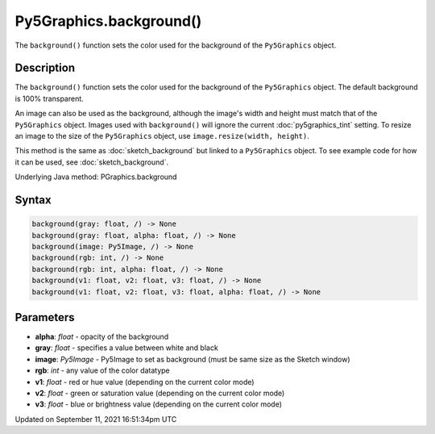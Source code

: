 Py5Graphics.background()
========================

The ``background()`` function sets the color used for the background of the ``Py5Graphics`` object.

Description
-----------

The ``background()`` function sets the color used for the background of the ``Py5Graphics`` object. The default background is 100% transparent.
 
An image can also be used as the background, although the image's width and height must match that of the ``Py5Graphics`` object. Images used with ``background()`` will ignore the current :doc:`py5graphics_tint` setting. To resize an image to the size of the ``Py5Graphics`` object, use ``image.resize(width, height)``.
 
This method is the same as :doc:`sketch_background` but linked to a ``Py5Graphics`` object. To see example code for how it can be used, see :doc:`sketch_background`.

Underlying Java method: PGraphics.background

Syntax
------

.. code:: python

    background(gray: float, /) -> None
    background(gray: float, alpha: float, /) -> None
    background(image: Py5Image, /) -> None
    background(rgb: int, /) -> None
    background(rgb: int, alpha: float, /) -> None
    background(v1: float, v2: float, v3: float, /) -> None
    background(v1: float, v2: float, v3: float, alpha: float, /) -> None

Parameters
----------

* **alpha**: `float` - opacity of the background
* **gray**: `float` - specifies a value between white and black
* **image**: `Py5Image` - Py5Image to set as background (must be same size as the Sketch window)
* **rgb**: `int` - any value of the color datatype
* **v1**: `float` - red or hue value (depending on the current color mode)
* **v2**: `float` - green or saturation value (depending on the current color mode)
* **v3**: `float` - blue or brightness value (depending on the current color mode)


Updated on September 11, 2021 16:51:34pm UTC

